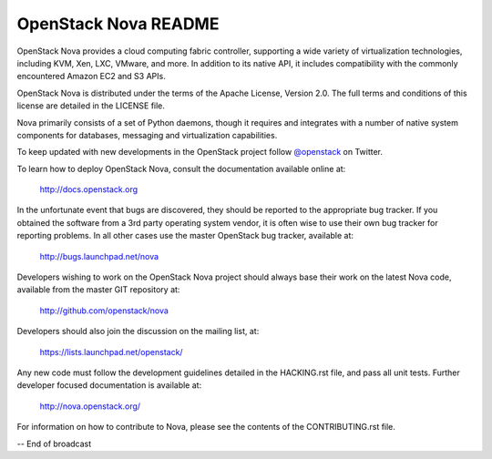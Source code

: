 OpenStack Nova README
=====================

OpenStack Nova provides a cloud computing fabric controller,
supporting a wide variety of virtualization technologies,
including KVM, Xen, LXC, VMware, and more. In addition to
its native API, it includes compatibility with the commonly
encountered Amazon EC2 and S3 APIs.

OpenStack Nova is distributed under the terms of the Apache
License, Version 2.0. The full terms and conditions of this
license are detailed in the LICENSE file.

Nova primarily consists of a set of Python daemons, though
it requires and integrates with a number of native system
components for databases, messaging and virtualization
capabilities.

To keep updated with new developments in the OpenStack project
follow `@openstack <http://twitter.com/openstack>`_ on Twitter.

To learn how to deploy OpenStack Nova, consult the documentation
available online at:

   http://docs.openstack.org

In the unfortunate event that bugs are discovered, they should
be reported to the appropriate bug tracker. If you obtained
the software from a 3rd party operating system vendor, it is
often wise to use their own bug tracker for reporting problems.
In all other cases use the master OpenStack bug tracker,
available at:

   http://bugs.launchpad.net/nova

Developers wishing to work on the OpenStack Nova project should
always base their work on the latest Nova code, available from
the master GIT repository at:

   http://github.com/openstack/nova

Developers should also join the discussion on the mailing list,
at:

   https://lists.launchpad.net/openstack/

Any new code must follow the development guidelines detailed
in the HACKING.rst file, and pass all unit tests. Further
developer focused documentation is available at:

   http://nova.openstack.org/

For information on how to contribute to Nova, please see the
contents of the CONTRIBUTING.rst file.

-- End of broadcast
